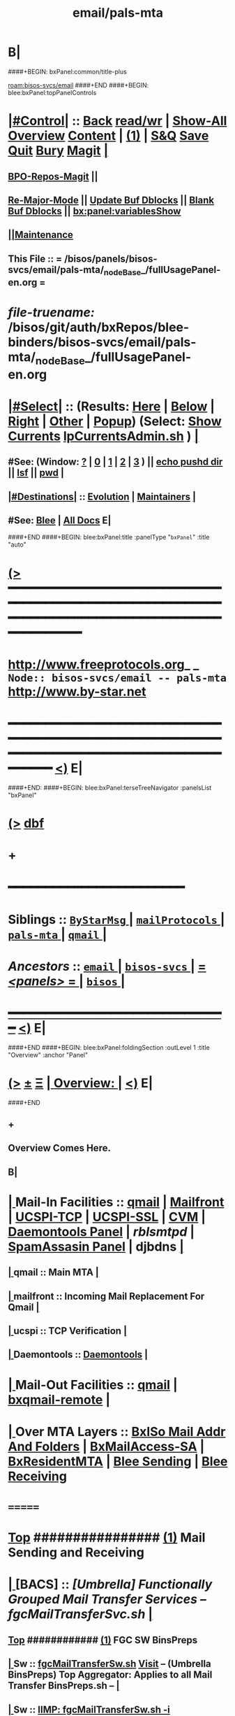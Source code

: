 * B|
####+BEGIN: bxPanel:common/title-plus
#+title: email/pals-mta
#+roam_tags: branch
#+roam_key: bisos-svcs/email/pals-mta
[[roam:bisos-svcs/email]]
####+END
####+BEGIN: blee:bxPanel:topPanelControls
*  [[elisp:(org-cycle)][|#Control|]] :: [[elisp:(blee:bnsm:menu-back)][Back]] [[elisp:(toggle-read-only)][read/wr]] | [[elisp:(show-all)][Show-All]]  [[elisp:(org-shifttab)][Overview]]  [[elisp:(progn (org-shifttab) (org-content))][Content]] | [[elisp:(delete-other-windows)][(1)]] | [[elisp:(progn (save-buffer) (kill-buffer))][S&Q]] [[elisp:(save-buffer)][Save]] [[elisp:(kill-buffer)][Quit]] [[elisp:(bury-buffer)][Bury]]  [[elisp:(magit)][Magit]]  [[elisp:(org-cycle)][| ]]
**  [[elisp:(bap:magit:bisos:current-bpo-repos/visit)][BPO-Repos-Magit]] ||
**  [[elisp:(blee:buf:re-major-mode)][Re-Major-Mode]] ||  [[elisp:(org-dblock-update-buffer-bx)][Update Buf Dblocks]] || [[elisp:(org-dblock-bx-blank-buffer)][Blank Buf Dblocks]] || [[elisp:(bx:panel:variablesShow)][bx:panel:variablesShow]]
**  [[elisp:(blee:menu-sel:comeega:maintenance:popupMenu)][||Maintenance]]
**  This File :: *= /bisos/panels/bisos-svcs/email/pals-mta/_nodeBase_/fullUsagePanel-en.org =*
* /file-truename:/  /bisos/git/auth/bxRepos/blee-binders/bisos-svcs/email/pals-mta/_nodeBase_/fullUsagePanel-en.org
*  [[elisp:(org-cycle)][|#Select|]]  :: (Results: [[elisp:(blee:bnsm:results-here)][Here]] | [[elisp:(blee:bnsm:results-split-below)][Below]] | [[elisp:(blee:bnsm:results-split-right)][Right]] | [[elisp:(blee:bnsm:results-other)][Other]] | [[elisp:(blee:bnsm:results-popup)][Popup]]) (Select:  [[elisp:(lsip-local-run-command "lpCurrentsAdmin.sh -i currentsGetThenShow")][Show Currents]]  [[elisp:(lsip-local-run-command "lpCurrentsAdmin.sh")][lpCurrentsAdmin.sh]] ) [[elisp:(org-cycle)][| ]]
**  #See:  (Window: [[elisp:(blee:bnsm:results-window-show)][?]] | [[elisp:(blee:bnsm:results-window-set 0)][0]] | [[elisp:(blee:bnsm:results-window-set 1)][1]] | [[elisp:(blee:bnsm:results-window-set 2)][2]] | [[elisp:(blee:bnsm:results-window-set 3)][3]] ) || [[elisp:(lsip-local-run-command-here "echo pushd dest")][echo pushd dir]] || [[elisp:(lsip-local-run-command-here "lsf")][lsf]] || [[elisp:(lsip-local-run-command-here "pwd")][pwd]] |
**  [[elisp:(org-cycle)][|#Destinations|]] :: [[Evolution]] | [[Maintainers]]  [[elisp:(org-cycle)][| ]]
**  #See:  [[elisp:(bx:bnsm:top:panel-blee)][Blee]] | [[elisp:(bx:bnsm:top:panel-listOfDocs)][All Docs]]  E|
####+END
####+BEGIN: blee:bxPanel:title :panelType "=bxPanel=" :title "auto"
* [[elisp:(show-all)][(>]] ━━━━━━━━━━━━━━━━━━━━━━━━━━━━━━━━━━━━━━━━━━━━━━━━━━━━━━━━━━━━━━━━━━━━━━━━━━━━━━━━━━━━━━━━━━━━━━━━━
*   [[img-link:file:/bisos/blee/env/images/fpfByStarElipseTop-50.png][http://www.freeprotocols.org]]_ _   ~Node:: bisos-svcs/email -- pals-mta~   [[img-link:file:/bisos/blee/env/images/fpfByStarElipseBottom-50.png][http://www.by-star.net]]
* ━━━━━━━━━━━━━━━━━━━━━━━━━━━━━━━━━━━━━━━━━━━━━━━━━━━━━━━━━━━━━━━━━━━━━━━━━━━━━━━━━━━━━━━━━━━━━  [[elisp:(org-shifttab)][<)]] E|
####+END:
####+BEGIN: blee:bxPanel:terseTreeNavigator :panelsList "bxPanel"
* [[elisp:(show-all)][(>]] [[elisp:(describe-function 'org-dblock-write:blee:bxPanel:terseTreeNavigator)][dbf]]
* +
*                                        *━━━━━━━━━━━━━━━━━━━━━━━━*
*   *Siblings*   :: [[elisp:(blee:bnsm:panel-goto "/bisos/panels/bisos-svcs/email/ByStarMsg/_nodeBase_")][ =ByStarMsg= ]] *|* [[elisp:(blee:bnsm:panel-goto "/bisos/panels/bisos-svcs/email/mailProtocols/_nodeBase_")][ =mailProtocols= ]] *|* [[elisp:(blee:bnsm:panel-goto "/bisos/panels/bisos-svcs/email/pals-mta/_nodeBase_")][ =pals-mta= ]] *|* [[elisp:(blee:bnsm:panel-goto "/bisos/panels/bisos-svcs/email/qmail/_nodeBase_")][ =qmail= ]] *|*
*   /Ancestors/  :: [[elisp:(blee:bnsm:panel-goto "//bisos/panels/bisos-svcs/email/_nodeBase_")][ =email= ]] *|* [[elisp:(blee:bnsm:panel-goto "//bisos/panels/bisos-svcs/_nodeBase_")][ =bisos-svcs= ]] *|* [[elisp:(blee:bnsm:panel-goto "//bisos/panels/_nodeBase_")][ = /<panels>/ = ]] *|* [[elisp:(dired "//bisos")][ ~bisos~ ]] *|*
*                                   _━━━━━━━━━━━━━━━━━━━━━━━━━━━━━━_                          [[elisp:(org-shifttab)][<)]] E|
####+END
####+BEGIN: blee:bxPanel:foldingSection :outLevel 1 :title "Overview" :anchor "Panel"
* [[elisp:(show-all)][(>]]  _[[elisp:(blee:menu-sel:outline:popupMenu)][±]]_  _[[elisp:(blee:menu-sel:navigation:popupMenu)][Ξ]]_       [[elisp:(outline-show-subtree+toggle)][| *Overview:* |]] <<Panel>>   [[elisp:(org-shifttab)][<)]] E|
####+END
** +
** Overview Comes Here.
** B|
*  [[elisp:(org-cycle)][| ]]  Mail-In  Facilities ::   [[qmail]] | [[Mailfront]] | [[UCSPI-TCP]] | [[UCSPI-SSL]] | [[CVM]] | [[file:/libre/ByStar/InitialTemplates/activeDocs/bxServices/servicesManage/bxSupervision/fullUsagePanel-en.org][Daemontools Panel]] | [[rblsmtpd]] |  [[file:/libre/ByStar/InitialTemplates/activeDocs/bxServices/servicesManage/bxSpamA/fullUsagePanel-en.org::Xref-BxSpamAssassin-SA][SpamAssasin Panel]] | djbdns [[elisp:(org-cycle)][| ]]
**  [[elisp:(org-cycle)][| ]]  qmail          ::  Main MTA   [[elisp:(org-cycle)][| ]]
**  [[elisp:(org-cycle)][| ]]  mailfront      ::  Incoming Mail Replacement For Qmail   [[elisp:(org-cycle)][| ]]
**  [[elisp:(org-cycle)][| ]]  ucspi          ::  TCP Verification  [[elisp:(org-cycle)][| ]]
**  [[elisp:(org-cycle)][| ]]  Daemontools    ::    [[elisp:(blee:bnsm:panel-goto "/libre/ByStar/InitialTemplates/activeDocs//bxServices/servicesManage/bxSupervision")][Daemontools]]    [[elisp:(org-cycle)][| ]]
*  [[elisp:(org-cycle)][| ]]  Mail-Out Facilities ::   [[qmail]] | [[bxqmail-remote]] [[elisp:(org-cycle)][| ]]
*  [[elisp:(org-cycle)][| ]]  Over MTA Layers     ::   [[file:/libre/ByStar/InitialTemplates/activeDocs/bxServices/servicesManage/bxsoMailAddr/fullUsagePanel-en.org::Xref-BxsoMailAddr][BxISo Mail Addr And Folders]] | [[elisp:(blee:bnsm:panel-goto "/libre/ByStar/InitialTemplates/activeDocs/bxServices/servicesManage/bxMailAccess")][BxMailAccess-SA]] | [[elisp:(blee:bnsm:panel-goto "/libre/ByStar/InitialTemplates/activeDocs/bxServices/mailManage")][BxResidentMTA]] | [[elisp:(blee:bnsm:panel-goto "/libre/ByStar/InitialTemplates/activeDocs/blee/mailCompose")][Blee Sending]] | [[elisp:(blee:bnsm:panel-goto "/libre/ByStar/InitialTemplates/activeDocs/blee/mailRead")][Blee Receiving]]

* =======
*  [[elisp:(beginning-of-buffer)][Top]] ################ [[elisp:(delete-other-windows)][(1)]]            *Mail Sending and Receiving*
*  [[elisp:(org-cycle)][| ]]  [BACS]        ::      /[Umbrella] Functionally Grouped Mail Transfer Services -- fgcMailTransferSvc.sh/ [[elisp:(org-cycle)][| ]]
**  [[elisp:(beginning-of-buffer)][Top]] ############ [[elisp:(delete-other-windows)][(1)]]  FGC SW BinsPreps
**  [[elisp:(org-cycle)][| ]]  Sw           ::   [[elisp:(lsip-local-run-command%20"fgcMailTransferSw.sh")][fgcMailTransferSw.sh]]        [[file:/opt/public/osmt/bin/fgcMailTransferSw.sh::Xref-Here-][Visit]] -- (Umbrella BinsPreps) Top Aggregator: Applies to all Mail Transfer BinsPreps.sh  --  [[elisp:(org-cycle)][| ]]
**  [[elisp:(org-cycle)][| ]]  Sw           ::   [[elisp:(bx:iimBash:cmndLineExec :wrapper "" :name "fgcMailTransferSw.sh" :iif "itemsOrderedList")][IIMP: fgcMailTransferSw.sh -i itemsOrderedList]]
**  [[elisp:(org-cycle)][| ]]  Sw           ::   [[elisp:(lsip-local-run-command "fgcMailTransferSw.sh -i itemsOrderedList")][fgcMailTransferSw.sh -i itemsOrderedList]]
**  [[elisp:(org-cycle)][| ]]  Sw           ::   [[elisp:(lsip-local-run-command "fgcMailTransferSw.sh -i fullVerify")][fgcMailTransferSw.sh -i fullVerify]]
**  [[elisp:(org-cycle)][| ]]  Sw           ::   [[elisp:(lsip-local-run-command "fgcMailTransferSw.sh -i fullUpdate")][fgcMailTransferSw.sh -i fullUpdate]]
**  [[elisp:(beginning-of-buffer)][Top]] ############ [[elisp:(delete-other-windows)][(1)]]  FGC SVCs
**  [[elisp:(org-cycle)][| ]]  Svc          ::   [[elisp:(lsip-local-run-command%20"fgcMailTransferSvc.sh")][fgcMailTransferSvc.sh]]       [[file:/opt/public/osmt/bin/fgcMailTransferSvc.sh::Xref-Here-][Visit]]  -- Umbrella Services Control [[elisp:(org-cycle)][| ]]
**      ############     *Configuration / Re-Configuration  -- Reboot UnSafe -- Requires Un-Sealing*
**  [[elisp:(org-cycle)][| ]]  Svc Config   ::   [[elisp:(lsip-local-run-command "fgcMailTransferSvc.sh -i qmailConfig")][fgcMailTransferSvc.sh -i qmailConfig]]   [[elisp:(org-cycle)][| ]]
**  [[elisp:(org-cycle)][| ]]  Svc Config   ::   [[elisp:(lsip-local-run-command "fgcMailTransferSvc.sh -i mailfrontConfig")][fgcMailTransferSvc.sh -i mailfrontConfig]]   [[elisp:(org-cycle)][| ]]
**      ############     *Stop / Start  -- Reboot Safe*
**  [[elisp:(org-cycle)][| ]]  Svc Report   ::   [[elisp:(lsip-local-run-command "fgcMailTransferSvc.sh -i fgcMtaSvcReport")][fgcMailTransferSvc.sh -i fgcMtaSvcReport]] [[elisp:(org-cycle)][| ]]
**  [[elisp:(org-cycle)][| ]]  Svc Stop     ::   [[elisp:(lsip-local-run-command%20"fgcMailTransferSvc.sh -i fgcMtaSvcStop")][fgcMailTransferSvc.sh -i fgcMtaSvcStop]] [[elisp:(org-cycle)][| ]]
**  [[elisp:(org-cycle)][| ]]  Svc Start    ::   [[elisp:(lsip-local-run-command%20"fgcMailTransferSvc.sh -i fgcMtaSvcStart")][fgcMailTransferSvc.sh -i fgcMtaSvcStart]] [[elisp:(org-cycle)][| ]]
**      ############     *Monitoring -- Reports -- Diagnostics -- Logs*
*  [[elisp:(org-cycle)][| ]]  [BACS]        ::      /MTA Processes Supervision/ [[elisp:(org-cycle)][| ]]
**  [[elisp:(org-cycle)][| ]]  Panel        ::   [[elisp:(blee:bnsm:panel-goto "/libre/ByStar/InitialTemplates/activeDocs//bxServices/servicesManage/bxSupervision")][Processes Supervision -- Daemontools]] [[elisp:(org-cycle)][| ]]
**  [[elisp:(org-cycle)][| ]]  Daemontools  ::   [[elisp:(lsip-local-run-command%20"pgrep -l svscan")][pgrep -l svscan #(svscanboot and svscan)]] [[elisp:(org-cycle)][| ]]
**  [[elisp:(org-cycle)][| ]]  Daemontools  ::   [[elisp:(lsip-local-run-command%20"lcaDaemontoolsAdmin.sh -h -v -n showRun -i fullReport")][lcaDaemontoolsAdmin.sh -h -v -n showRun -i fullReport]] [[elisp:(org-cycle)][| ]]
**  [[elisp:(org-cycle)][| ]]  Daemontools  ::   [[elisp:(lsip-local-run-command%20"lcaDaemontoolsAdmin.sh -h -v -n showRun -i mmaDaemonList")][lcaDaemontoolsAdmin.sh -h -v -n showRun -i mmaDaemonList]] [[elisp:(org-cycle)][| ]]
*  [[elisp:(org-cycle)][| ]]  [BACS]        ::      /MTA Ports Responses Monitoring/ [[elisp:(org-cycle)][| ]]
**  [[elisp:(org-cycle)][| ]]  Portmap      ::   [[elisp:(lsip-local-run-command "lpL4PortsReport.sh")][lpL4PortsReport.sh]] [[elisp:(org-cycle)][| ]]
**  [[elisp:(org-cycle)][| ]]  Portmap      ::   [[elisp:(lsip-local-run-command "nmap localhost")][nmap localhost]] [[elisp:(org-cycle)][| ]]
*  [[elisp:(org-cycle)][| ]]  [BACS]        ::      /<<qmail>>/   [[elisp:(org-cycle)][| ]]
**  [[elisp:(beginning-of-buffer)][Top]] ############ [[elisp:(delete-other-windows)][(1)]]  BinsPreps
**      Pkg          ::   [[elisp:(lsip-local-run-command "hostname --fqdn")][hostname --fqdn]]   -- This *MUST* produce a two part result (bisp01.intra) If not edit /etc/hosts
**      Pkg          ::   [[elisp:(find-file "/root@localhost:/etc/hosts")]]  (C-X q) -- Make sure the entry is not a name but a FQDN
**      Pkg          ::   [[elisp:(lsip-local-run-command "lcaQmailBinsPrep.sh")][lcaQmailBinsPrep.sh]]
**      Pkg          ::   [[elisp:(lsip-local-run-command "lcaQmailBinsPrep.sh -s all -a fullVerify")][lcaQmailBinsPrep.sh -s all -a fullVerify]]
**      Pkg          ::   [[elisp:(lsip-local-run-command "lcaQmailBinsPrep.sh -i prepareAndCleanUp")][lcaQmailBinsPrep.sh -i prepareAndCleanUp]] | [[elisp:(lsip-local-run-command "lcaQmailBinsPrep.sh -f -i prepareAndCleanUp")][lcaQmailBinsPrep.sh -f -i prepareAndCleanUp]]  -- Removes Accounts
**      Pkg          ::   [[elisp:(lsip-local-run-command "lcaQmailBinsPrep.sh -v -n showRun -i fullUpdate")][lcaQmailBinsPrep.sh -v -n showRun -i fullUpdate]]
**  [[elisp:(beginning-of-buffer)][Top]] ############ [[elisp:(delete-other-windows)][(1)]]  Service Admins
**      Lca Svc      ::   [[elisp:(lsip-local-run-command%20"lcaQmailHosts.sh")][lcaQmailHosts.sh]]
**      ############     *Configuration / Re-Configuration  -- Reboot UnSafe -- Requires Un-Sealing*
**      ############     *Stop / Start  -- Reboot Safe*
**  [[elisp:(org-cycle)][| ]]  Stop All     ::   [[elisp:(lsip-local-run-command%20"lcaQmailHosts.sh -v -n showRun -s ${opRunHostName} -a servicesStop all")][lcaQmailHosts.sh -s ${opRunHostName} -a servicesStop all]] [[elisp:(org-cycle)][| ]]
**  [[elisp:(org-cycle)][| ]]  Start All    ::   [[elisp:(lsip-local-run-command%20"lcaQmailHosts.sh -v -n showRun -s ${opRunHostName} -a servicesStart all")][lcaQmailHosts.sh -s ${opRunHostName} -a servicesStart all]] [[elisp:(org-cycle)][| ]]
**      ############     *Monitoring -- Reports -- Diagnostics -- Logs*
**  [[elisp:(org-cycle)][| ]]  Show         ::   [[elisp:(lsip-local-run-command%20"lcaQmailHosts.sh  -s ${opRunHostName} -a servicesShow all 2> /dev/null")][lcaQmailHosts.sh -s ${opRunHostName} -a servicesShow all 2> /dev/null]] [[elisp:(org-cycle)][| ]]
**  [[elisp:(org-cycle)][| ]]  Invoke       ::   [[elisp:(lsip-local-run-command%20"lcaQmailAdmin.sh")][lcaQmailAdmin.sh]]   # Incomplete [[elisp:(org-cycle)][| ]]
**  [[elisp:(org-cycle)][| ]]  Processes    ::   [[elisp:(lsip-local-run-command%20"mmaQmailAdmin.sh -i showProcs")][mmaQmailAdmin.sh -i showProcs]] [[elisp:(org-cycle)][| ]]
*  [[elisp:(beginning-of-buffer)][Top]] ################ [[elisp:(delete-other-windows)][(1)]]            *Mail Receiving -- Incoming -- To MailDir*
*  [[elisp:(org-cycle)][| ]]  [BACS]        ::      /<<UCSPI-TCP>> -- tcpserver etc/ [[elisp:(org-cycle)][| ]]
**  [[elisp:(org-cycle)][| ]]  General      ::   /Summary Info And References/ [[elisp:(org-cycle)][| ]]
***  [[elisp:(org-cycle)][| ]]  General       :: Summary: Listens on a tcp port -- invokes program -- controls access to that port [[elisp:(org-cycle)][| ]]
***  [[elisp:(org-cycle)][| ]]  General       :: Components Man pages [[elisp:(org-cycle)][| ]]
	 [[elisp:(manual-entry "tcpserver")][tcpserver]]  [[elisp:(manual-entry "rblsmtpd")][rblsmtpd]]
***  [[elisp:(org-cycle)][| ]]  General       :: http://cr.yp.to/ucspi-tcp.html [[elisp:(org-cycle)][| ]]
**  [[elisp:(org-cycle)][| ]]  Lca BinsPrep ::   [[elisp:(lsip-local-run-command%20"lcaUcspiBinsPrep.sh")][lcaUcspiBinsPrep.sh]] [[elisp:(org-cycle)][| ]]
**  [[elisp:(org-cycle)][| ]]  Lca BinsPrep ::   [[elisp:(lsip-local-run-command%20"lcaUcspiBinsPrep.sh  -s all -a fullVerify")][lcaUcspiBinsPrep.sh -s all -a fullVerify]] [[elisp:(org-cycle)][| ]]
**      ############     *Configuration / Re-Configuration  -- Reboot UnSafe -- Requires Un-Sealing*
*  [[elisp:(org-cycle)][| ]]  [BACS]        ::      /<<UCSPI-SSL>> -- sslserver etc/ [[elisp:(org-cycle)][| ]]
**  [[elisp:(org-cycle)][| ]]  Info         ::   /Summary Info And References/ [[elisp:(org-cycle)][| ]]
***  [[elisp:(org-cycle)][| ]]  Subject     :: http://www.superscript.com/ucspi-ssl [[elisp:(org-cycle)][| ]]
**  [[elisp:(org-cycle)][| ]]  BinsPrep     ::   [[elisp:(lsip-local-run-command "lcaUcspiSslSrcPkgBinsPrep.sh")][lcaUcspiSslSrcPkgBinsPrep.sh]] [[elisp:(org-cycle)][| ]]
**  [[elisp:(org-cycle)][| ]]  BinsPrep     ::   [[elisp:(lsip-local-run-command "lcaUcspiSslSrcPkgBinsPrep.sh -s all -a fullVerify")][lcaUcspiSslSrcPkgBinsPrep.sh -s all -a fullVerify]] [[elisp:(org-cycle)][| ]]
**      ############     *Configuration / Re-Configuration  -- Reboot UnSafe -- Requires Un-Sealing*

*  [[elisp:(org-cycle)][| ]]  [BACS]        ::      /<<RBLSMTPD>> -- Blacklisting through tcpserver/ [[elisp:(org-cycle)][| ]]
**  [[elisp:(org-cycle)][| ]]  rblsmtpd     ::   /Summary Info And References/ [[elisp:(org-cycle)][| ]]
***  [[elisp:(org-cycle)][| ]]  rblsmtpd      :: Summary: Invoked from ucspi-tcp packages -- Checks black and white list data bases before invoking mailfront [[elisp:(org-cycle)][| ]]
***  [[elisp:(org-cycle)][| ]]  rblsmtpd      :: The rblsmtpd program --  http://cr.yp.to/ucspi-tcp/rblsmtpd.html   [[elisp:(org-cycle)][| ]]
***  [[elisp:(org-cycle)][| ]]  rblsmtpd      :: The rbldns program --  http://cr.yp.to/djbdns/rbldns.html    [[elisp:(org-cycle)][| ]]
**  [[elisp:(org-cycle)][| ]]  rblsmtpd     ::   /Black List Data Bases URLs/ [[elisp:(org-cycle)][| ]]
***  [[elisp:(org-cycle)][| ]]  rblsmtpd      ::  spamcop -- zen.spamhaus.org -- http://thedjbway.b0llix.net/djbrbl/resources.html [[elisp:(org-cycle)][| ]]
**  [[elisp:(org-cycle)][| ]]  rblsmtpd     ::   /Diagnostics And Examples/ [[elisp:(org-cycle)][| ]]
***  [[elisp:(org-cycle)][| ]]  rblsmtpd      ::  TCPREMOTEIP="38.89.136.81" rblsmtpd -B -t 300 -r sbl-xbl.spamhaus.org echo "something"  [[elisp:(org-cycle)][| ]]
     This puts you in an SMTP session with 451 errors if IP addr was black listed.
220 rblsmtpd.local
HELO mail.spammer.net
250 rblsmtpd.local
MAIL From: blah@spammer.net
250 rblsmtpd.local
RCPT To: user@example.org
451 http://www.spamhaus.org/SBL/sbl.lasso?query=SBL16876
DATA
451 http://www.spamhaus.org/SBL/sbl.lasso?query=SBL16876
QUIT
221 rblsmtpd.local

***  [[elisp:(org-cycle)][| ]]  rblsmtpd      ::  dnstxt 111.160.63.202.sbl-xbl.spamhaus.org  # Should Be Black Listed [[elisp:(org-cycle)][| ]]
***  [[elisp:(org-cycle)][| ]]  rblsmtpd      ::  dnstxt 1.92.62.198.sbl-xbl.spamhaus.org     # Should NOT Be Black Listed [[elisp:(org-cycle)][| ]]
***  [[elisp:(org-cycle)][| ]]  rblsmtpd      ::  dnsip 81.136.89.38.sbl-xbl.spamhaus.org     # Returns 127.0.0.3 (Where .3 is an error code)
**  [[elisp:(org-cycle)][| ]]  rblsmtpd     ::      *how to setup your own private RBL list  - -http://ladro.com/docs/dns/rblsmtpd.html* [[elisp:(org-cycle)][| ]]
**      ############     *Configuration / Re-Configuration  -- Reboot UnSafe -- Requires Un-Sealing*

*  [[elisp:(org-cycle)][| ]]  [BACS]        ::      /<<Mailfront>>/          All Incoming SMTP Traffic (Also Mail-Submission) [[elisp:(org-cycle)][| ]]
**  [[elisp:(org-cycle)][| ]]  BinsPrep     ::   [[elisp:(lsip-local-run-command%20"lcaMailfrontBinsPrep.sh")][lcaMailfrontBinsPrep.sh]] [[elisp:(org-cycle)][| ]]
**  [[elisp:(org-cycle)][| ]]  BinsPrep     ::   [[elisp:(lsip-local-run-command%20"lcaMailfrontBinsPrep.sh -s all -a fullVerify")][lcaMailfrontBinsPrep.sh -s all -a fullVerify]] [[elisp:(org-cycle)][| ]]
**  [[elisp:(org-cycle)][| ]]  Svc          ::   [[elisp:(lsip-local-run-command%20"lcaMailfrontHosts.sh")][lcaMailfrontHosts.sh]] [[elisp:(org-cycle)][| ]]
**      ############     *Configuration / Re-Configuration  -- Reboot UnSafe -- Requires Un-Sealing*
**      ############     *Stop / Start  -- Reboot Safe*

**  [[elisp:(org-cycle)][| ]]  Subject      ::   [[elisp:(lsip-local-run-command%20"lcaMailfrontHosts.sh -v -n showRun -s ${opRunHostName} -a servicesStop all")][lcaMailfrontHosts.sh -s ${opRunHostName} -a servicesStop all]] [[elisp:(org-cycle)][| ]]
**  [[elisp:(org-cycle)][| ]]  Subject      ::   [[elisp:(lsip-local-run-command%20"lcaMailfrontHosts.sh -v -n showRun -s ${opRunHostName} -a servicesStart all")][lcaMailfrontHosts.sh -s ${opRunHostName} -a servicesStart all]] [[elisp:(org-cycle)][| ]]
**      ############     *Monitoring -- Reports -- Diagnostics -- Logs*
**  [[elisp:(org-cycle)][| ]]  Subject      ::   [[elisp:(lsip-local-run-command%20"lcaMailfrontHosts.sh  -s ${opRunHostName} -a servicesShow all 2> /dev/null")][lcaMailfrontHosts.sh -s ${opRunHostName} -a servicesShow all 2> /dev/null]] [[elisp:(org-cycle)][| ]]
**  [[elisp:(org-cycle)][| ]]  Subject      ::   [[elisp:(lsip-local-run-command%20"lcaMailfrontHosts.sh  -s ${opRunHostName} -a servicesShow all")][lcaMailfrontHosts.sh -s ${opRunHostName} -a servicesShow all]] [[elisp:(org-cycle)][| ]]
*  [[elisp:(org-cycle)][| ]]  [BACS]        ::      /<<CVM>>/                Credentials Verification Module [[elisp:(org-cycle)][| ]]
**  [[elisp:(org-cycle)][| ]]  CVM          ::   [[elisp:(lsip-local-run-command%20"lcaCvmBinsPrep.sh")][lcaCvmBinsPrep.sh]] [[elisp:(org-cycle)][| ]]
**  [[elisp:(org-cycle)][| ]]  CVM          ::   [[elisp:(lsip-local-run-command%20"lcaCvmHosts.sh")][lcaCvmHosts.sh]] [[elisp:(org-cycle)][| ]]
**  [[elisp:(org-cycle)][| ]]  CVM          ::   [[elisp:(lsip-local-run-command "sudo lsof | grep cvm")][sudo lsof | grep cvm]]  || [[elisp:(lsip-local-run-command "sudo lsof -t /tmp/CvmLocalQmail.socket")][sudo lsof -t /tmp/CvmLocalQmail.socket]] ||  [[elisp:(lsip-local-run-command "sudo lsof -t /tmp/CvmLocalUnix.socket | xargs ps")][sudo lsof -t /tmp/CvmLocalUnix.socket | xargs ps]]  [[elisp:(org-cycle)][| ]]
**      ############     *Configuration / Re-Configuration  -- Reboot UnSafe -- Requires Un-Sealing*
**      ############     *Stop / Start  -- Reboot Safe*
**  [[elisp:(org-cycle)][| ]]  CVM          ::   [[elisp:(lsip-local-run-command%20"lcaCvmHosts.sh -v -n showRun -s ${opRunHostName} -a servicesStop all")][lcaCvmHosts.sh -s ${opRunHostName} -a servicesStop all]] [[elisp:(org-cycle)][| ]]
**  [[elisp:(org-cycle)][| ]]  CVM          ::   [[elisp:(lsip-local-run-command%20"lcaCvmHosts.sh -v -n showRun -s ${opRunHostName} -a servicesStart all")][lcaCvmHosts.sh -s ${opRunHostName} -a servicesStart all]] [[elisp:(org-cycle)][| ]]
**      ############     *Monitoring -- Reports -- Diagnostics -- Logs*
**  [[elisp:(org-cycle)][| ]]  CVM          ::   [[elisp:(lsip-local-run-command%20"lcaCvmHosts.sh  -s ${opRunHostName} -a servicesShow all 2> /dev/null")][lcaCvmHosts.sh -s ${opRunHostName} -a servicesShow all 2> /dev/null]] [[elisp:(org-cycle)][| ]]
*  [[elisp:(org-cycle)][| ]]  [BACS]        ::      /SpamAssasin/           [[file:/libre/ByStar/InitialTemplates/activeDocs/bxServices/servicesManage/bxSpamA/fullUsagePanel-en.org::Xref-BxSpamAssassin-SA][SpamAssasin Panel]] [[elisp:(org-cycle)][| ]]
*  [[elisp:(org-cycle)][| ]]  [BACS]        ::      /<<bxqmail-remote>>/     Python bxqmail-remote.py Replacement With Plugins For DKIM and SPF  [[elisp:(org-cycle)][| ]]
** bxqmail-remote.py  -- uses import email.smtp
*  [[elisp:(org-cycle)][| ]]  [BACS]        ::      /Virus Scanners/ [[elisp:(org-cycle)][| ]]
*  [[elisp:(beginning-of-buffer)][Top]] ################ [[elisp:(delete-other-windows)][(1)]]            *Mail Sending -- Mail Submission -- Outgoing*
*  [[elisp:(org-cycle)][| ]]  [All]         ::      /Qmail-Inject/ [[elisp:(org-cycle)][| ]]
**  [[elisp:(org-cycle)][| ]]  Subject      :: [Bacs]  [[elisp:(lsip-local-run-command "mmaQmailInject.sh")][mmaQmailInject.sh]] [[elisp:(org-cycle)][| ]]
***  [[elisp:(org-cycle)][| ]]  Subject     ::   [[elisp:(lsip-local-run-command "echo mmaQmailInject.sh -n showRun -p contentFile=stdin -p toAddrList=mohsen@neda.com -i inject < /etc/motd")][echo mmaQmailInject.sh -n showRun -p contentFile=stdin -p toAddrList="mohsen@neda.com" -i inject < /etc/motd]] [[elisp:(org-cycle)][| ]]
**  [[elisp:(org-cycle)][| ]]  Subject      :: [BxSO]  Inject Canned Message:    [[elisp:(lsip-local-run-command "bystarMsgInject.sh")][bystarMsgInject.sh]] [[elisp:(org-cycle)][| ]]
***  [[elisp:(org-cycle)][| ]]  Subject     ::   [[elisp:(lsip-local-run-command "bystarMsgInject.sh -h -v -n showRun -p bystarUid=prompt -p msg=acctIsReady -i msgInject")][bystarMsgInject.sh -h -v -n showRun -p bystarUid=prompt -p msg=acctIsReady -i msgInject]] [[elisp:(org-cycle)][| ]]
    Prompt,current and rerunas needs to be added to bystarMsgInject.sh
**  [[elisp:(org-cycle)][| ]]  Subject      :: [BxSO]  With Gnus [[elisp:(org-cycle)][| ]]
*  [[elisp:(org-cycle)][| ]]  [BACS]        ::      /Submission To Mailfront/ [[elisp:(org-cycle)][| ]]
*  [[elisp:(org-cycle)][| ]]  [BACS]        ::      /Domain Signatures/ [[elisp:(org-cycle)][| ]]
*  [[elisp:(beginning-of-buffer)][Top]] ################ [[elisp:(delete-other-windows)][(1)]]            *BxSO Mail Addressing -- Virtual Domains -- dotQmail Processing -- Final Delivery*
*  [[elisp:(org-cycle)][| ]]  [BxSO]        ::      /ByStar Mail Admin/ [[elisp:(org-cycle)][| ]]
**  [[elisp:(org-cycle)][| ]]  Subject      ::     [[elisp:(lsip-local-run-command%20"bystarQmailAdmin.sh")][bystarQmailAdmin.sh]] [[elisp:(org-cycle)][| ]]
**     fullAdd (current):   [[elisp:(lsip-local-run-command "sudo /opt/public/osmt/bin/bystarQmailAdmin.sh -h -v -n showRun -p bystarUid=current -i fullAdd")][bystarQmailAdmin.sh -h -v -n showRun -p bystarUid=current -i fullAdd]]
**     fullAdd (prompt):    [[elisp:(lsip-local-run-command "sudo /opt/public/osmt/bin/bystarQmailAdmin.sh -h -v -n showRun -p bystarUid=prompt -i fullAdd")][bystarQmailAdmin.sh -h -v -n showRun -p bystarUid=prompt -i fullAdd]]
*  [[elisp:(org-cycle)][| ]]  [BxSO]        ::        [[file:/libre/ByStar/InitialTemplates/activeDocs/bxServices/servicesManage/bxsoMailAddr/fullUsagePanel-en.org::Xref-BxsoMailAddr][BxsoMailAddr Panel]] [[elisp:(org-cycle)][| ]]
*  [[elisp:(beginning-of-buffer)][Top]] ################ [[elisp:(delete-other-windows)][(1)]]            *Queue Management and Traffic Analysis*
*  [[elisp:(org-cycle)][| ]]  [All]         ::      /Queues Management/ [[elisp:(org-cycle)][| ]]
**  [[elisp:(org-cycle)][| ]]  Queue        ::    [[elisp:(lsip-local-run-command%20"lcaQmailAdmin.sh -i showQueueStatistics")][lcaQmailAdmin.sh -i showQueueStatistics]] ||  [[elisp:(lsip-local-run-command "sudo qmailctl stat")][sudo qmailctl stat]]  [[elisp:(org-cycle)][| ]]
**  [[elisp:(org-cycle)][| ]]  Queue        ::    [[elisp:(lsip-local-run-command%20"lcaQmailAdmin.sh -i showQueue")][lcaQmailAdmin.sh -i showQueue]] [[elisp:(org-cycle)][| ]]
**  [[elisp:(org-cycle)][| ]]  Queue        ::    [[elisp:(lsip-local-run-command%20"sudo /opt/public/osmt/bin/lcaQmailAdmin.sh -i forceQueue")][sudo lcaQmailAdmin.sh -i forceQueue]] [[elisp:(org-cycle)][| ]]
**  [[elisp:(org-cycle)][| ]]  Subject      ::    /NOTYET-qmailanalog/ [[elisp:(org-cycle)][| ]]
*  [[elisp:(org-cycle)][| ]]  [All]         ::      /Traffic Analysis/ [[elisp:(org-cycle)][| ]]
*  [[elisp:(beginning-of-buffer)][Top]] ################ [[elisp:(delete-other-windows)][(1)]]            *Diagnostics -- Testing -- Direct Access -- Reports -- Logs*
*  [[elisp:(org-cycle)][| ]]  [BACS]        ::      /Qmail Control Parameters/    [[elisp:(lsip-local-run-command "qmail-showctl")][qmail-showctl]]  [[elisp:(org-cycle)][| ]]
**  [[elisp:(org-cycle)][| ]]  qmail/control       ::  [[elisp:(lsip-local-run-command "lcaQmailHosts.sh -h -v -n showRun -i rawReport")]]
**  [[elisp:(org-cycle)][| ]]  qmail/control/users ::  [[elisp:(lsip-local-run-command "lcaQmailHosts.sh -h -v -n showRun -i rawUserReport")]]
*  [[elisp:(org-cycle)][| ]]  [BACS]        ::      /Running Processes and Supervisors Report/ [[elisp:(org-cycle)][| ]]
**  [[elisp:(org-cycle)][| ]]  Procs        ::   [[elisp:(lsip-local-run-command%20"ps -fp $(pgrep readproctitle)")][ps -fp $(pgrep readproctitle)]]                      # Are There Problems With Any Of Supervised Processes [[elisp:(org-cycle)][| ]]
**  [[elisp:(org-cycle)][| ]]  Svc Reports  ::   [[elisp:(lsip-local-run-command%20"fgcMailTransferSvc.sh -i fgcMtaSvcReport")][fgcMailTransferSvc.sh -i fgcMtaSvcReport]] [[elisp:(org-cycle)][| ]]
**  [[elisp:(org-cycle)][| ]]  Procs        ::   [[elisp:(lsip-local-run-command "ps -fp $(pgrep 'supervise|multilog')")][ps -fp $(pgrep 'supervise|multilog')]]
**  [[elisp:(org-cycle)][| ]]  Procs        ::   [[elisp:(lsip-local-run-command "ps -ef | grep qmail")][ps -ef | grep qmail]] ||  grep cvm
**  [[elisp:(org-cycle)][| ]]  Procs        ::   [[elisp:(lsip-local-run-command "ps -fp $(pgrep qmail)")][ps -fp $(pgrep qmail)]]
**  [[elisp:(org-cycle)][| ]]  Procs        ::   [[elisp:(lsip-local-run-command "ps -fp $(pgrep 'qmail|splogger|tcpserver|sslserver')")][ps -fp $(pgrep qmail|splogger|tcpserver|sslserver')]]
*  [[elisp:(org-cycle)][| ]]  [BACS]        ::      /Active Ports/ [[elisp:(org-cycle)][| ]]
**  [[elisp:(org-cycle)][| ]]  netstat      ::    [[elisp:(lsip-local-run-command "netstat -p")][netstat -p]] || [[elisp:(lsip-local-run-command "ss -p")][ss -p]]   [[elisp:(org-cycle)][| ]]
**  [[elisp:(org-cycle)][| ]]  Portmap      ::    [[elisp:(lsip-local-run-command "lpL4PortsReport.sh")][lpL4PortsReport.sh]] [[elisp:(org-cycle)][| ]]
**  [[elisp:(org-cycle)][| ]]  Portmap      ::    [[elisp:(lsip-local-run-command "nmap localhost")][nmap localhost]] [[elisp:(org-cycle)][| ]]
**  [[elisp:(org-cycle)][| ]]  lsof         ::    [[elisp:(lsip-local-run-command "lsof -n -i :25,465,587")][lsof -n -i :25,465,587]] || [[elisp:(lsip-local-run-command "lsof -n -i :25")][lsof -n -i :25]] ||  [[elisp:(lsip-local-run-command "lsof -n -i")][lsof -n -i]] [[elisp:(org-cycle)][| ]]
*  [[elisp:(org-cycle)][| ]]  [BACS]        ::      /Visit-Inspect Configuration Files/ [[elisp:(org-cycle)][| ]]
**  [[elisp:(org-cycle)][| ]]  /etc/service ::   daemontools::  [[file:/etc/service/]]  -- Damontools Services Directory [[elisp:(org-cycle)][| ]]
**  [[elisp:(beginning-of-buffer)][Top]] ############ [[elisp:(delete-other-windows)][(1)]]  /Qmail Incoming Connections/
**  [[elisp:(org-cycle)][| ]]  frontmail    ::   service::  [[file:/etc/service/qmail-pubinsmtpd/run]] [[elisp:(org-cycle)][| ]]
**  [[elisp:(org-cycle)][| ]]  frontmail    ::   service::  [[file:/etc/service/qmail-authsmtpd/run]] [[elisp:(org-cycle)][| ]]
**  [[elisp:(org-cycle)][| ]]  frontmail    ::   service::  [[file:/etc/service/qmail-sslinsmtpd/run]] [[elisp:(org-cycle)][| ]]
**  [[elisp:(org-cycle)][| ]]  tcpserver    ::   qmail-smtpd::  [[file:/etc/tcprules/authsmtp]]  [[file:/etc/tcprules/smtp]] [[elisp:(org-cycle)][| ]]

**  [[elisp:(beginning-of-buffer)][Top]] ############ [[elisp:(delete-other-windows)][(1)]]  /Qmail Send Daemon/
**  [[elisp:(org-cycle)][| ]]  qmail        ::   service::  [[file:/etc/service/qmail-send/run]] [[elisp:(org-cycle)][| ]]
*  [[elisp:(org-cycle)][| ]]  [BACS]        ::      /<<DirectConn>>/  MTA Direct Connect Tests -- Protocol Dialogues/ [[elisp:(org-cycle)][| ]]
**  [[elisp:(org-cycle)][| ]]  General      ::      /Overview And Umbrella Facilities/   [[elisp:(org-cycle)][| ]]
***  [[elisp:(org-cycle)][| ]]  FGC Mail Svc  ::     [[elisp:(lsip-local-run-command%20"fgcMailTransferSvc.sh")][fgcMailTransferSvc.sh]]     -- Umbrella Services Diagnotics [[elisp:(org-cycle)][| ]]
**  [[elisp:(beginning-of-buffer)][Top]] ############ [[elisp:(delete-other-windows)][(1)]]   Mail Transfer Service
**  [[elisp:(org-cycle)][| ]]  Overview     ::  Ports Configuration and Usage Overview  [[elisp:(org-cycle)][| ]]
    The 'general' de facto configuration for MTAs is to configure it to
have STARTTLS available on port 587, plain SSL/TLS on 465 and insecure
with STARTTLS option on port 25. There is no standard as far as I know,
just the way major service providers seem to do it.
**  [[elisp:(org-cycle)][| ]]  SMTP Sample Sessions  ::  [[elisp:(org-cycle)][| ]]
***  [[elisp:(org-cycle)][| ]] Send ::    user(~)[1]: telnet localhost 25
***  [[elisp:(org-cycle)][| ]] Receive ::         Trying 192.168.3.1 ...

        Connected to xxx.

        Escape character is '^]'.

        220 xxx.t.u-tokyo.ac.jp ESMTP Sendmail 8.8.8/3.6W-05/29/98; Sun, 28 Nov 1999 21:27:22 +0900 (JST)

***  [[elisp:(org-cycle)][| ]] Send ::    HELO zzz.example.com
***  [[elisp:(org-cycle)][| ]] Receive ::
        250 xxx.t.u-tokyo.ac.jp Hello zzz.t.u-tokyo.ac.jp [192.168.3.2], pleased to　meet you

***  [[elisp:(org-cycle)][| ]] Send ::    MAIL FROM: <user@example.com>
***  [[elisp:(org-cycle)][| ]] Receive ::
        250 mori@xxx.ne.jp... Sender ok
***  [[elisp:(org-cycle)][| ]] Send ::    RCPT TO: <user@example.com>
***  [[elisp:(org-cycle)][| ]] Receive  ::

        250 mori@mlab.t.u-tokyo.ac.jp... Recipient ok

***  [[elisp:(org-cycle)][| ]] Send ::     DATA
***  [[elisp:(org-cycle)][| ]] Receive ::
        354 Enter mail, end with "." on a line by itself

***  [[elisp:(org-cycle)][| ]] Send ::      Test message of SMTP

    .
...
***  [[elisp:(org-cycle)][| ]] Receive ::
        250 VAA10901 Message accepted for delivery

***  [[elisp:(org-cycle)][| ]] Send ::     quit
***  [[elisp:(org-cycle)][| ]] Receive ::
        221 xxx.t.u-tokyo.ac.jp closing connection

        Connection closed by foreign host.

**  [[elisp:(org-cycle)][| ]]  P25-SMTP              ::  [[elisp:(lsip-local-run-command%20"mconnect")][mconnect]]  ||  [[elisp:(lsip-local-run-command%20"telnet localhost 25")][telnet localhost 25]]                   # SMTP --ehlo localhost -- quit (to end) [[elisp:(org-cycle)][| ]]
**  [[elisp:(org-cycle)][| ]]  P465-SMTPS            ::  [[elisp:(lsip-local-run-command%20"openssl s_client -crlf -connect localhost:465 -quiet")][openssl s_client -crlf -connect localhost:465 -quiet]]  # Secure SMTP over SSL --ehlo localhost -- quit (to end) [[elisp:(org-cycle)][| ]]
**  [[elisp:(org-cycle)][| ]]  P465-SMTPS            ::  [[elisp:(lsip-local-run-command%20"mconnect localhost 465")][mconnect localhost 465]]                             # Does Not Connect
**  [[elisp:(org-cycle)][| ]]  P587-SUBMISSION       ::  [[elisp:(lsip-local-run-command%20"openssl s_client -crlf -connect localhost:587 -quiet")][openssl s_client -crlf -connect localhost:587 -quiet]]  # Submission SMTP over SSL --ehlo localhost -- quit (to end) [[elisp:(org-cycle)][| ]]
**  [[elisp:(org-cycle)][| ]]  P587-SUBMISSION       ::  [[elisp:(lsip-local-run-command%20"mconnect localhost 587")][mconnect localhost 587]]
**      ============
**  [[elisp:(org-cycle)][| ]]  CheckTLS              ::  http://checktls.com/perl/TestReceiver.pl?FULL        # Web Service That Can Test A Config    [[elisp:(org-cycle)][| ]]
**  [[elisp:(beginning-of-buffer)][Top]] ############ [[elisp:(delete-other-windows)][(1)]]   Mail Access Panel
**  [[elisp:(org-cycle)][| ]]  POP (P110,P995)       ::  [[file:/libre/ByStar/InitialTemplates/activeDocs/bxServices/servicesManage/bxMailAccess/fullUsagePanel-en.org::DirectConn][Link To BxMailAccess Panel]]   [[elisp:(org-cycle)][| ]]
**  [[elisp:(org-cycle)][| ]]  POP (P110,P995)       ::  [[file:/libre/ByStar/InitialTemplates/activeDocs/bxServices/servicesManage/bxMailAccess/fullUsagePanel-en.org::DirectConn][Link To BxMailAccess Panel]]   [[elisp:(org-cycle)][| ]]
*  [[elisp:(org-cycle)][| ]]  [BACS]        ::      /Logs/ [[elisp:(org-cycle)][| ]]
**  [[elisp:(org-cycle)][| ]]  fgc MTA      ::   [[elisp:(lsip-local-run-command%20"fgcMailTransferSvc.sh -i fgcMtaSvcLogs")][fgcMailTransferSvc.sh -i fgcMtaSvcLogs]] [[elisp:(org-cycle)][| ]]
**      ############   /Qmail Logs/
**  [[elisp:(org-cycle)][| ]]  qmail        ::   [[elisp:(lsip-local-run-command%20"lcaQmailAdmin.sh -i showBasicLog")][lcaQmailAdmin.sh -i showBasicLog]] [[elisp:(org-cycle)][| ]]
**      ############   /Frontmail Logs/
**  [[elisp:(org-cycle)][| ]]  frontmail    ::   [[elisp:(lsip-local-run-command "lcaQmailAdmin.sh -v -n showRun -i showPubinSmtpdLog")][lcaQmailAdmin.sh -i showPubinSmtpdLog]]     # Port 25 [[elisp:(org-cycle)][| ]]
**  [[elisp:(org-cycle)][| ]]  frontmail    ::   [[elisp:(lsip-local-run-command%20"lcaQmailAdmin.sh -i showAuthSmtpdLog")][lcaQmailAdmin.sh -i showAuthSmtpdLog]] [[elisp:(org-cycle)][| ]]
**  [[elisp:(org-cycle)][| ]]  frontmail    ::   [[elisp:(lsip-local-run-command%20"lcaQmailAdmin.sh -i showSslinSmtpdLog")][lcaQmailAdmin.sh -i showSslinSmtpdLog]] [[elisp:(org-cycle)][| ]]
**      ############   /SpamAssasin Logs/
**  [[elisp:(org-cycle)][| ]]  spamd        ::   [[elisp:(lsip-local-run-command "fgrep spamd /var/log/mail.log | tail -100")][fgrep spamd /var/log/mail.log | tail -100]]    [[elisp:(org-cycle)][| ]]
**      ############   /RBLSMTPD Logs/
**  [[elisp:(org-cycle)][| ]]  rblsmtpd     ::   [[elisp:(lsip-local-run-command "lcaQmailAdmin.sh -v -n showRun -i showPubinSmtpdLog")][lcaQmailAdmin.sh -i showPubinSmtpdLog]] | grep rblsmtpd  [[elisp:(org-cycle)][| ]]
**      ############   /Command Lines To See Logs/
**  [[elisp:(org-cycle)][| ]]  All Cmnds    ::   [[elisp:(lsip-local-run-command%20"lcaQmailAdmin.sh -i showLogCommands")][lcaQmailAdmin.sh -i showLogCommands]] [[elisp:(org-cycle)][| ]]

####+BEGIN: blee:bxPanel:separator :outLevel 1
* /[[elisp:(beginning-of-buffer)][|^]] [[elisp:(blee:menu-sel:navigation:popupMenu)][==]] [[elisp:(delete-other-windows)][|1]]/
####+END
####+BEGIN: blee:bxPanel:evolution
* [[elisp:(show-all)][(>]] [[elisp:(describe-function 'org-dblock-write:blee:bxPanel:evolution)][dbf]]
*                                   _━━━━━━━━━━━━━━━━━━━━━━━━━━━━━━_
* [[elisp:(show-all)][|n]]  _[[elisp:(blee:menu-sel:outline:popupMenu)][±]]_  _[[elisp:(blee:menu-sel:navigation:popupMenu)][Ξ]]_     [[elisp:(org-cycle)][| *Maintenance:* | ]]  [[elisp:(blee:menu-sel:agenda:popupMenu)][||Agenda]]  <<Evolution>>  [[elisp:(org-shifttab)][<)]] E|
####+END
####+BEGIN: blee:bxPanel:foldingSection :outLevel 2 :title "Notes, Ideas, Tasks, Agenda" :anchor "Tasks"
** [[elisp:(show-all)][(>]]  _[[elisp:(blee:menu-sel:outline:popupMenu)][±]]_  _[[elisp:(blee:menu-sel:navigation:popupMenu)][Ξ]]_       [[elisp:(outline-show-subtree+toggle)][| /Notes, Ideas, Tasks, Agenda:/ |]] <<Tasks>>   [[elisp:(org-shifttab)][<)]] E|
####+END
*** TODO Some Idea
####+BEGIN: blee:bxPanel:evolutionMaintainers
** [[elisp:(show-all)][(>]] [[elisp:(describe-function 'org-dblock-write:blee:bxPanel:evolutionMaintainers)][dbf]]
** [[elisp:(show-all)][|n]]  _[[elisp:(blee:menu-sel:outline:popupMenu)][±]]_  _[[elisp:(blee:menu-sel:navigation:popupMenu)][Ξ]]_       [[elisp:(org-cycle)][| /Bug Reports, Development Team:/ | ]]  <<Maintainers>>
***  Problem Report                       ::   [[elisp:(find-file "")][Send debbug Email]]
***  Maintainers                          ::   [[bbdb:Mohsen.*Banan]]  :: http://mohsen.1.banan.byname.net  E|
####+END
* B|
####+BEGIN: blee:bxPanel:footerPanelControls
* [[elisp:(show-all)][(>]] ━━━━━━━━━━━━━━━━━━━━━━━━━━━━━━━━━━━━━━━━━━━━━━━━━━━━━━━━━━━━━━━━━━━━━━━━━━━━━━━━━━━━━━━━━━━━━━━━━
* /Footer Controls/ ::  [[elisp:(blee:bnsm:menu-back)][Back]]  [[elisp:(toggle-read-only)][toggle-read-only]]  [[elisp:(show-all)][Show-All]]  [[elisp:(org-shifttab)][Cycle Glob Vis]]  [[elisp:(delete-other-windows)][1 Win]]  [[elisp:(save-buffer)][Save]]   [[elisp:(kill-buffer)][Quit]]  [[elisp:(org-shifttab)][<)]] E|
####+END
####+BEGIN: blee:bxPanel:footerOrgParams
* [[elisp:(show-all)][(>]] [[elisp:(describe-function 'org-dblock-write:blee:bxPanel:footerOrgParams)][dbf]]
* [[elisp:(show-all)][|n]]  _[[elisp:(blee:menu-sel:outline:popupMenu)][±]]_  _[[elisp:(blee:menu-sel:navigation:popupMenu)][Ξ]]_     [[elisp:(org-cycle)][| *= Org-Mode Local Params: =* | ]]
#+STARTUP: overview
#+STARTUP: lognotestate
#+STARTUP: inlineimages
#+SEQ_TODO: TODO WAITING DELEGATED | DONE DEFERRED CANCELLED
#+TAGS: @desk(d) @home(h) @work(w) @withInternet(i) @road(r) call(c) errand(e)
#+CATEGORY: N:pals-mta

####+END
####+BEGIN: blee:bxPanel:footerEmacsParams :primMode "org-mode"
* [[elisp:(show-all)][(>]] [[elisp:(describe-function 'org-dblock-write:blee:bxPanel:footerEmacsParams)][dbf]]
* [[elisp:(show-all)][|n]]  _[[elisp:(blee:menu-sel:outline:popupMenu)][±]]_  _[[elisp:(blee:menu-sel:navigation:popupMenu)][Ξ]]_     [[elisp:(org-cycle)][| *= Emacs Local Params: =* | ]]
# Local Variables:
# eval: (setq-local ~selectedSubject "noSubject")
# eval: (setq-local ~primaryMajorMode 'org-mode)
# eval: (setq-local ~blee:panelUpdater nil)
# eval: (setq-local ~blee:dblockEnabler nil)
# eval: (setq-local ~blee:dblockController "interactive")
# eval: (img-link-overlays)
# eval: (set-fill-column 115)
# eval: (blee:fill-column-indicator/enable)
# eval: (bx:load-file:ifOneExists "./panelActions.el")
# End:

####+END
